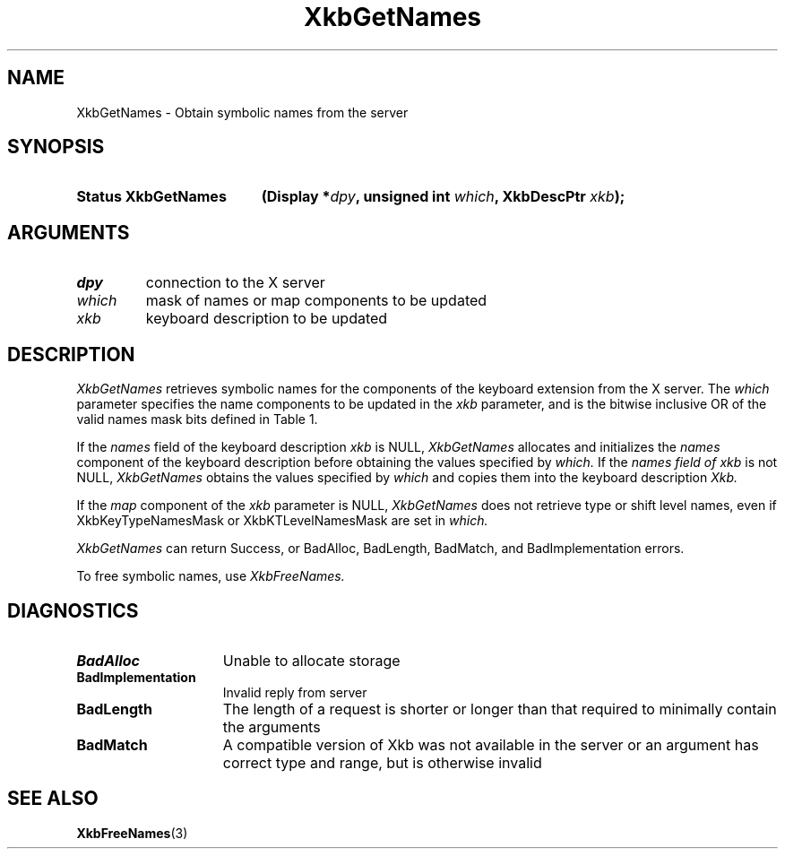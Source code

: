 '\" t
.\" Copyright (c) 1999, Oracle and/or its affiliates.
.\"
.\" Permission is hereby granted, free of charge, to any person obtaining a
.\" copy of this software and associated documentation files (the "Software"),
.\" to deal in the Software without restriction, including without limitation
.\" the rights to use, copy, modify, merge, publish, distribute, sublicense,
.\" and/or sell copies of the Software, and to permit persons to whom the
.\" Software is furnished to do so, subject to the following conditions:
.\"
.\" The above copyright notice and this permission notice (including the next
.\" paragraph) shall be included in all copies or substantial portions of the
.\" Software.
.\"
.\" THE SOFTWARE IS PROVIDED "AS IS", WITHOUT WARRANTY OF ANY KIND, EXPRESS OR
.\" IMPLIED, INCLUDING BUT NOT LIMITED TO THE WARRANTIES OF MERCHANTABILITY,
.\" FITNESS FOR A PARTICULAR PURPOSE AND NONINFRINGEMENT.  IN NO EVENT SHALL
.\" THE AUTHORS OR COPYRIGHT HOLDERS BE LIABLE FOR ANY CLAIM, DAMAGES OR OTHER
.\" LIABILITY, WHETHER IN AN ACTION OF CONTRACT, TORT OR OTHERWISE, ARISING
.\" FROM, OUT OF OR IN CONNECTION WITH THE SOFTWARE OR THE USE OR OTHER
.\" DEALINGS IN THE SOFTWARE.
.\"
.TH XkbGetNames 3 "libX11 1.8.7" "X Version 11" "XKB FUNCTIONS"
.SH NAME
XkbGetNames \- Obtain symbolic names from the server
.SH SYNOPSIS
.HP
.B Status XkbGetNames
.BI "(\^Display *" "dpy" "\^,"
.BI "unsigned int " "which" "\^,"
.BI "XkbDescPtr " "xkb" "\^);"
.if n .ti +5n
.if t .ti +.5i
.SH ARGUMENTS
.TP
.I dpy
connection to the X server
.TP
.I which
mask of names or map components to be updated
.TP
.I xkb
keyboard description to be updated
.SH DESCRIPTION
.LP
.I XkbGetNames 
retrieves symbolic names for the components of the keyboard extension from the X server. The 
.I which 
parameter specifies the name components to be updated in the 
.I xkb 
parameter, and is the bitwise inclusive OR of the valid names mask bits defined in Table 1.


.TS
c s s s
l l l l.
Table 1 Symbolic Names Masks
_
Mask Bit	Value	Keyboard	Field
		Component
_
XkbKeycodesNameMask	(1<<0)	Xkb->names	keycodes
XkbGeometryNameMask	(1<<1)	Xkb->names	geometry
XkbSymbolsNameMask	(1<<2)	Xkb->names	symbols
XkbPhysSymbolsNameMask	(1<<3)	Xkb->names	phys_symbols
XkbTypesNameMask	(1<<4)	Xkb->names	type
XkbCompatNameMask	(1<<5)	Xkb->names	compat
XkbKeyTypeNamesMask	(1<<6)	Xkb->map	type[*].name
XkbKTLevelNamesMask	(1<<7)	Xkb->map	type[*].lvl_names[*]
XkbIndicatorNamesMask	(1<<8)	Xkb->names	indicators[*]
XkbKeyNamesMask	(1<<9)	Xkb->names	keys[*], num_keys
XkbKeyAliasesMask	(1<<10)	Xkb->names	key_aliases[*], num_key_aliases
XkbVirtualModNamesMask	(1<<11)	Xkb->names	vmods[*]
XkbGroupNamesMask	(1<<12)	Xkb->names	groups[*]
XkbRGNamesMask	(1<<13)	Xkb->names	radio_groups[*], num_rg
XkbComponentNamesMask	(0x3f)	Xkb->names	keycodes,
			geometry,
			symbols,
			physical symbols,
			types, and
			compatibility map
XkbAllNamesMask	(0x3fff)	Xkb->names	all name components
.TE

If the 
.I names 
field of the keyboard description 
.I xkb 
is NULL, 
.I XkbGetNames 
allocates and initializes the 
.I names 
component of the keyboard description before obtaining the values specified by
.I which. 
If the 
.I names field of 
.I xkb 
is not NULL, 
.I XkbGetNames 
obtains the values specified by 
.I which 
and copies them into the keyboard description 
.I Xkb.

If the 
.I map 
component of the 
.I xkb 
parameter is NULL, 
.I XkbGetNames 
does not retrieve type or shift level names, even if XkbKeyTypeNamesMask or XkbKTLevelNamesMask are set in 
.I which.

.I XkbGetNames 
can return Success, or BadAlloc, BadLength, BadMatch, and BadImplementation errors.

To free symbolic names, use 
.I XkbFreeNames.
.SH DIAGNOSTICS
.TP 15
.B BadAlloc
Unable to allocate storage
.TP 15
.B BadImplementation
Invalid reply from server
.TP 15
.B BadLength
The length of a request is shorter or longer than that required to minimally contain the arguments
.TP 15
.B BadMatch
A compatible version of Xkb was not available in the server or an argument has correct type and range, but 
is otherwise invalid
.SH "SEE ALSO"
.BR XkbFreeNames (3)

